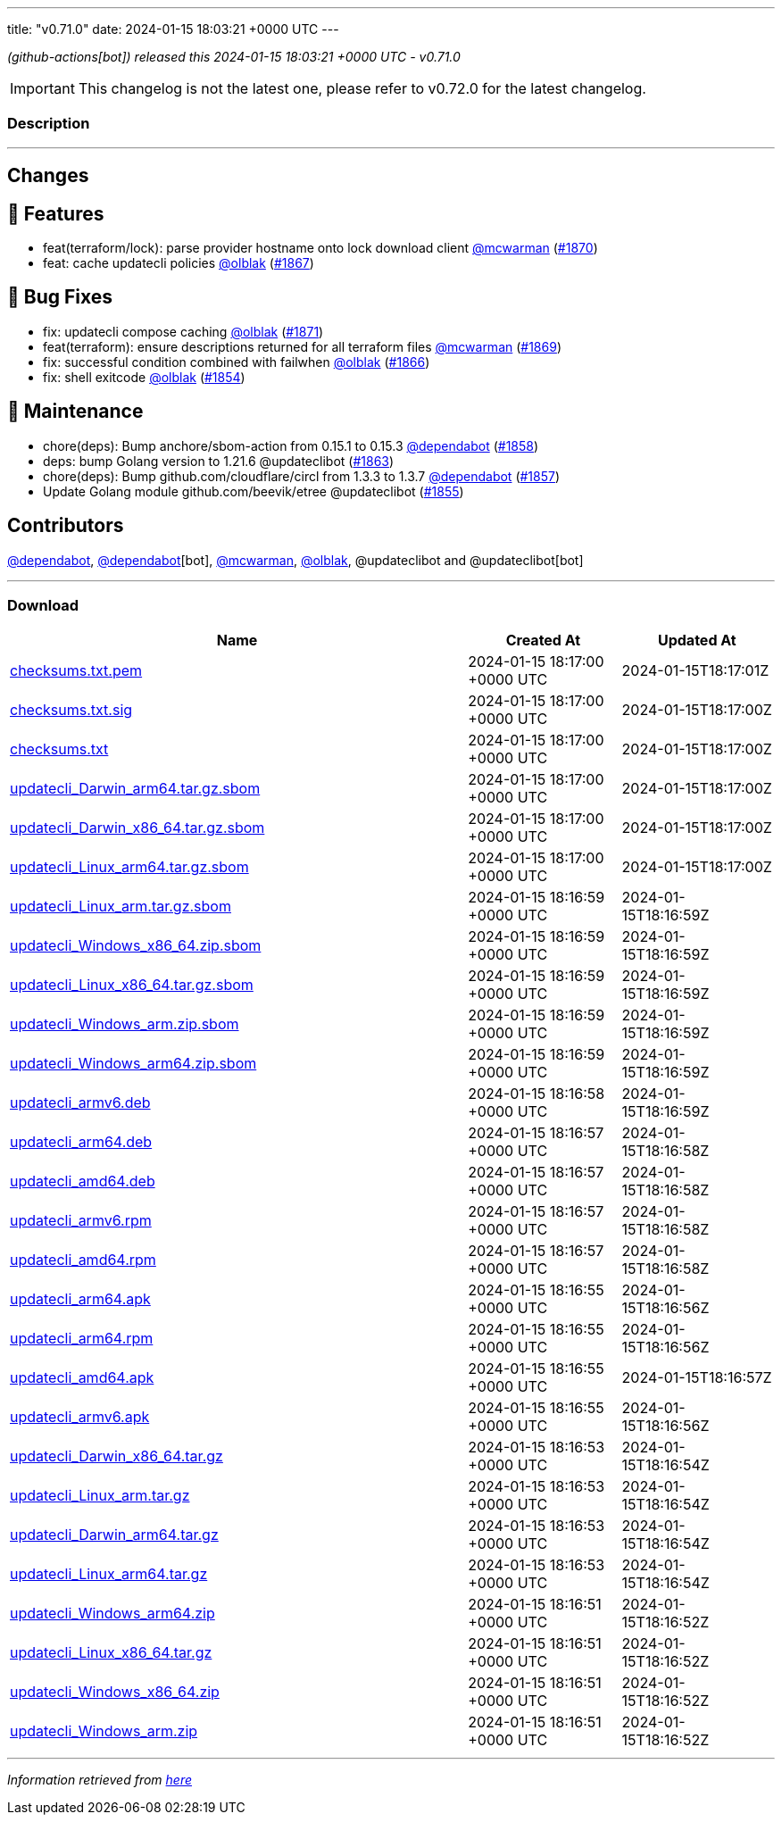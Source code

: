 ---
title: "v0.71.0"
date: 2024-01-15 18:03:21 +0000 UTC
---

// Disclaimer: this file is generated, do not edit it manually.


__ (github-actions[bot]) released this 2024-01-15 18:03:21 +0000 UTC - v0.71.0__



IMPORTANT: This changelog is not the latest one, please refer to v0.72.0 for the latest changelog.


=== Description

---

++++

<h2>Changes</h2>
<h2>🚀 Features</h2>
<ul>
<li>feat(terraform/lock): parse provider hostname onto lock download client <a class="user-mention notranslate" data-hovercard-type="user" data-hovercard-url="/users/mcwarman/hovercard" data-octo-click="hovercard-link-click" data-octo-dimensions="link_type:self" href="https://github.com/mcwarman">@mcwarman</a> (<a class="issue-link js-issue-link" data-error-text="Failed to load title" data-id="2080894972" data-permission-text="Title is private" data-url="https://github.com/updatecli/updatecli/issues/1870" data-hovercard-type="pull_request" data-hovercard-url="/updatecli/updatecli/pull/1870/hovercard" href="https://github.com/updatecli/updatecli/pull/1870">#1870</a>)</li>
<li>feat: cache updatecli policies <a class="user-mention notranslate" data-hovercard-type="user" data-hovercard-url="/users/olblak/hovercard" data-octo-click="hovercard-link-click" data-octo-dimensions="link_type:self" href="https://github.com/olblak">@olblak</a> (<a class="issue-link js-issue-link" data-error-text="Failed to load title" data-id="2080709881" data-permission-text="Title is private" data-url="https://github.com/updatecli/updatecli/issues/1867" data-hovercard-type="pull_request" data-hovercard-url="/updatecli/updatecli/pull/1867/hovercard" href="https://github.com/updatecli/updatecli/pull/1867">#1867</a>)</li>
</ul>
<h2>🐛 Bug Fixes</h2>
<ul>
<li>fix: updatecli compose caching <a class="user-mention notranslate" data-hovercard-type="user" data-hovercard-url="/users/olblak/hovercard" data-octo-click="hovercard-link-click" data-octo-dimensions="link_type:self" href="https://github.com/olblak">@olblak</a> (<a class="issue-link js-issue-link" data-error-text="Failed to load title" data-id="2082206582" data-permission-text="Title is private" data-url="https://github.com/updatecli/updatecli/issues/1871" data-hovercard-type="pull_request" data-hovercard-url="/updatecli/updatecli/pull/1871/hovercard" href="https://github.com/updatecli/updatecli/pull/1871">#1871</a>)</li>
<li>feat(terraform): ensure descriptions returned for all terraform files <a class="user-mention notranslate" data-hovercard-type="user" data-hovercard-url="/users/mcwarman/hovercard" data-octo-click="hovercard-link-click" data-octo-dimensions="link_type:self" href="https://github.com/mcwarman">@mcwarman</a> (<a class="issue-link js-issue-link" data-error-text="Failed to load title" data-id="2080779482" data-permission-text="Title is private" data-url="https://github.com/updatecli/updatecli/issues/1869" data-hovercard-type="pull_request" data-hovercard-url="/updatecli/updatecli/pull/1869/hovercard" href="https://github.com/updatecli/updatecli/pull/1869">#1869</a>)</li>
<li>fix: successful condition combined with failwhen <a class="user-mention notranslate" data-hovercard-type="user" data-hovercard-url="/users/olblak/hovercard" data-octo-click="hovercard-link-click" data-octo-dimensions="link_type:self" href="https://github.com/olblak">@olblak</a> (<a class="issue-link js-issue-link" data-error-text="Failed to load title" data-id="2080462098" data-permission-text="Title is private" data-url="https://github.com/updatecli/updatecli/issues/1866" data-hovercard-type="pull_request" data-hovercard-url="/updatecli/updatecli/pull/1866/hovercard" href="https://github.com/updatecli/updatecli/pull/1866">#1866</a>)</li>
<li>fix: shell exitcode <a class="user-mention notranslate" data-hovercard-type="user" data-hovercard-url="/users/olblak/hovercard" data-octo-click="hovercard-link-click" data-octo-dimensions="link_type:self" href="https://github.com/olblak">@olblak</a> (<a class="issue-link js-issue-link" data-error-text="Failed to load title" data-id="2064663195" data-permission-text="Title is private" data-url="https://github.com/updatecli/updatecli/issues/1854" data-hovercard-type="pull_request" data-hovercard-url="/updatecli/updatecli/pull/1854/hovercard" href="https://github.com/updatecli/updatecli/pull/1854">#1854</a>)</li>
</ul>
<h2>🧰 Maintenance</h2>
<ul>
<li>chore(deps): Bump anchore/sbom-action from 0.15.1 to 0.15.3 <a class="user-mention notranslate" data-hovercard-type="organization" data-hovercard-url="/orgs/dependabot/hovercard" data-octo-click="hovercard-link-click" data-octo-dimensions="link_type:self" href="https://github.com/dependabot">@dependabot</a> (<a class="issue-link js-issue-link" data-error-text="Failed to load title" data-id="2070947333" data-permission-text="Title is private" data-url="https://github.com/updatecli/updatecli/issues/1858" data-hovercard-type="pull_request" data-hovercard-url="/updatecli/updatecli/pull/1858/hovercard" href="https://github.com/updatecli/updatecli/pull/1858">#1858</a>)</li>
<li>deps: bump Golang version to 1.21.6 @updateclibot (<a class="issue-link js-issue-link" data-error-text="Failed to load title" data-id="2078738544" data-permission-text="Title is private" data-url="https://github.com/updatecli/updatecli/issues/1863" data-hovercard-type="pull_request" data-hovercard-url="/updatecli/updatecli/pull/1863/hovercard" href="https://github.com/updatecli/updatecli/pull/1863">#1863</a>)</li>
<li>chore(deps): Bump github.com/cloudflare/circl from 1.3.3 to 1.3.7 <a class="user-mention notranslate" data-hovercard-type="organization" data-hovercard-url="/orgs/dependabot/hovercard" data-octo-click="hovercard-link-click" data-octo-dimensions="link_type:self" href="https://github.com/dependabot">@dependabot</a> (<a class="issue-link js-issue-link" data-error-text="Failed to load title" data-id="2070855594" data-permission-text="Title is private" data-url="https://github.com/updatecli/updatecli/issues/1857" data-hovercard-type="pull_request" data-hovercard-url="/updatecli/updatecli/pull/1857/hovercard" href="https://github.com/updatecli/updatecli/pull/1857">#1857</a>)</li>
<li>Update Golang module github.com/beevik/etree @updateclibot (<a class="issue-link js-issue-link" data-error-text="Failed to load title" data-id="2065321622" data-permission-text="Title is private" data-url="https://github.com/updatecli/updatecli/issues/1855" data-hovercard-type="pull_request" data-hovercard-url="/updatecli/updatecli/pull/1855/hovercard" href="https://github.com/updatecli/updatecli/pull/1855">#1855</a>)</li>
</ul>
<h2>Contributors</h2>
<p><a class="user-mention notranslate" data-hovercard-type="organization" data-hovercard-url="/orgs/dependabot/hovercard" data-octo-click="hovercard-link-click" data-octo-dimensions="link_type:self" href="https://github.com/dependabot">@dependabot</a>, <a class="user-mention notranslate" data-hovercard-type="organization" data-hovercard-url="/orgs/dependabot/hovercard" data-octo-click="hovercard-link-click" data-octo-dimensions="link_type:self" href="https://github.com/dependabot">@dependabot</a>[bot], <a class="user-mention notranslate" data-hovercard-type="user" data-hovercard-url="/users/mcwarman/hovercard" data-octo-click="hovercard-link-click" data-octo-dimensions="link_type:self" href="https://github.com/mcwarman">@mcwarman</a>, <a class="user-mention notranslate" data-hovercard-type="user" data-hovercard-url="/users/olblak/hovercard" data-octo-click="hovercard-link-click" data-octo-dimensions="link_type:self" href="https://github.com/olblak">@olblak</a>, @updateclibot and @updateclibot[bot]</p>

++++

---



=== Download

[cols="3,1,1" options="header" frame="all" grid="rows"]
|===
| Name | Created At | Updated At

| link:https://github.com/updatecli/updatecli/releases/download/v0.71.0/checksums.txt.pem[checksums.txt.pem] | 2024-01-15 18:17:00 +0000 UTC | 2024-01-15T18:17:01Z

| link:https://github.com/updatecli/updatecli/releases/download/v0.71.0/checksums.txt.sig[checksums.txt.sig] | 2024-01-15 18:17:00 +0000 UTC | 2024-01-15T18:17:00Z

| link:https://github.com/updatecli/updatecli/releases/download/v0.71.0/checksums.txt[checksums.txt] | 2024-01-15 18:17:00 +0000 UTC | 2024-01-15T18:17:00Z

| link:https://github.com/updatecli/updatecli/releases/download/v0.71.0/updatecli_Darwin_arm64.tar.gz.sbom[updatecli_Darwin_arm64.tar.gz.sbom] | 2024-01-15 18:17:00 +0000 UTC | 2024-01-15T18:17:00Z

| link:https://github.com/updatecli/updatecli/releases/download/v0.71.0/updatecli_Darwin_x86_64.tar.gz.sbom[updatecli_Darwin_x86_64.tar.gz.sbom] | 2024-01-15 18:17:00 +0000 UTC | 2024-01-15T18:17:00Z

| link:https://github.com/updatecli/updatecli/releases/download/v0.71.0/updatecli_Linux_arm64.tar.gz.sbom[updatecli_Linux_arm64.tar.gz.sbom] | 2024-01-15 18:17:00 +0000 UTC | 2024-01-15T18:17:00Z

| link:https://github.com/updatecli/updatecli/releases/download/v0.71.0/updatecli_Linux_arm.tar.gz.sbom[updatecli_Linux_arm.tar.gz.sbom] | 2024-01-15 18:16:59 +0000 UTC | 2024-01-15T18:16:59Z

| link:https://github.com/updatecli/updatecli/releases/download/v0.71.0/updatecli_Windows_x86_64.zip.sbom[updatecli_Windows_x86_64.zip.sbom] | 2024-01-15 18:16:59 +0000 UTC | 2024-01-15T18:16:59Z

| link:https://github.com/updatecli/updatecli/releases/download/v0.71.0/updatecli_Linux_x86_64.tar.gz.sbom[updatecli_Linux_x86_64.tar.gz.sbom] | 2024-01-15 18:16:59 +0000 UTC | 2024-01-15T18:16:59Z

| link:https://github.com/updatecli/updatecli/releases/download/v0.71.0/updatecli_Windows_arm.zip.sbom[updatecli_Windows_arm.zip.sbom] | 2024-01-15 18:16:59 +0000 UTC | 2024-01-15T18:16:59Z

| link:https://github.com/updatecli/updatecli/releases/download/v0.71.0/updatecli_Windows_arm64.zip.sbom[updatecli_Windows_arm64.zip.sbom] | 2024-01-15 18:16:59 +0000 UTC | 2024-01-15T18:16:59Z

| link:https://github.com/updatecli/updatecli/releases/download/v0.71.0/updatecli_armv6.deb[updatecli_armv6.deb] | 2024-01-15 18:16:58 +0000 UTC | 2024-01-15T18:16:59Z

| link:https://github.com/updatecli/updatecli/releases/download/v0.71.0/updatecli_arm64.deb[updatecli_arm64.deb] | 2024-01-15 18:16:57 +0000 UTC | 2024-01-15T18:16:58Z

| link:https://github.com/updatecli/updatecli/releases/download/v0.71.0/updatecli_amd64.deb[updatecli_amd64.deb] | 2024-01-15 18:16:57 +0000 UTC | 2024-01-15T18:16:58Z

| link:https://github.com/updatecli/updatecli/releases/download/v0.71.0/updatecli_armv6.rpm[updatecli_armv6.rpm] | 2024-01-15 18:16:57 +0000 UTC | 2024-01-15T18:16:58Z

| link:https://github.com/updatecli/updatecli/releases/download/v0.71.0/updatecli_amd64.rpm[updatecli_amd64.rpm] | 2024-01-15 18:16:57 +0000 UTC | 2024-01-15T18:16:58Z

| link:https://github.com/updatecli/updatecli/releases/download/v0.71.0/updatecli_arm64.apk[updatecli_arm64.apk] | 2024-01-15 18:16:55 +0000 UTC | 2024-01-15T18:16:56Z

| link:https://github.com/updatecli/updatecli/releases/download/v0.71.0/updatecli_arm64.rpm[updatecli_arm64.rpm] | 2024-01-15 18:16:55 +0000 UTC | 2024-01-15T18:16:56Z

| link:https://github.com/updatecli/updatecli/releases/download/v0.71.0/updatecli_amd64.apk[updatecli_amd64.apk] | 2024-01-15 18:16:55 +0000 UTC | 2024-01-15T18:16:57Z

| link:https://github.com/updatecli/updatecli/releases/download/v0.71.0/updatecli_armv6.apk[updatecli_armv6.apk] | 2024-01-15 18:16:55 +0000 UTC | 2024-01-15T18:16:56Z

| link:https://github.com/updatecli/updatecli/releases/download/v0.71.0/updatecli_Darwin_x86_64.tar.gz[updatecli_Darwin_x86_64.tar.gz] | 2024-01-15 18:16:53 +0000 UTC | 2024-01-15T18:16:54Z

| link:https://github.com/updatecli/updatecli/releases/download/v0.71.0/updatecli_Linux_arm.tar.gz[updatecli_Linux_arm.tar.gz] | 2024-01-15 18:16:53 +0000 UTC | 2024-01-15T18:16:54Z

| link:https://github.com/updatecli/updatecli/releases/download/v0.71.0/updatecli_Darwin_arm64.tar.gz[updatecli_Darwin_arm64.tar.gz] | 2024-01-15 18:16:53 +0000 UTC | 2024-01-15T18:16:54Z

| link:https://github.com/updatecli/updatecli/releases/download/v0.71.0/updatecli_Linux_arm64.tar.gz[updatecli_Linux_arm64.tar.gz] | 2024-01-15 18:16:53 +0000 UTC | 2024-01-15T18:16:54Z

| link:https://github.com/updatecli/updatecli/releases/download/v0.71.0/updatecli_Windows_arm64.zip[updatecli_Windows_arm64.zip] | 2024-01-15 18:16:51 +0000 UTC | 2024-01-15T18:16:52Z

| link:https://github.com/updatecli/updatecli/releases/download/v0.71.0/updatecli_Linux_x86_64.tar.gz[updatecli_Linux_x86_64.tar.gz] | 2024-01-15 18:16:51 +0000 UTC | 2024-01-15T18:16:52Z

| link:https://github.com/updatecli/updatecli/releases/download/v0.71.0/updatecli_Windows_x86_64.zip[updatecli_Windows_x86_64.zip] | 2024-01-15 18:16:51 +0000 UTC | 2024-01-15T18:16:52Z

| link:https://github.com/updatecli/updatecli/releases/download/v0.71.0/updatecli_Windows_arm.zip[updatecli_Windows_arm.zip] | 2024-01-15 18:16:51 +0000 UTC | 2024-01-15T18:16:52Z

|===


---

__Information retrieved from link:https://github.com/updatecli/updatecli/releases/tag/v0.71.0[here]__

